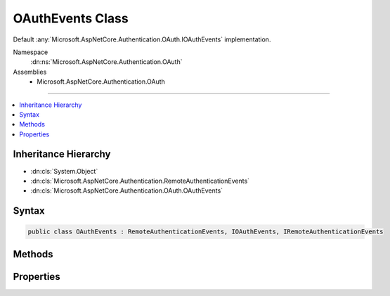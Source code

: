 

OAuthEvents Class
=================






Default :any:`Microsoft.AspNetCore.Authentication.OAuth.IOAuthEvents` implementation.


Namespace
    :dn:ns:`Microsoft.AspNetCore.Authentication.OAuth`
Assemblies
    * Microsoft.AspNetCore.Authentication.OAuth

----

.. contents::
   :local:



Inheritance Hierarchy
---------------------


* :dn:cls:`System.Object`
* :dn:cls:`Microsoft.AspNetCore.Authentication.RemoteAuthenticationEvents`
* :dn:cls:`Microsoft.AspNetCore.Authentication.OAuth.OAuthEvents`








Syntax
------

.. code-block:: csharp

    public class OAuthEvents : RemoteAuthenticationEvents, IOAuthEvents, IRemoteAuthenticationEvents








.. dn:class:: Microsoft.AspNetCore.Authentication.OAuth.OAuthEvents
    :hidden:

.. dn:class:: Microsoft.AspNetCore.Authentication.OAuth.OAuthEvents

Methods
-------

.. dn:class:: Microsoft.AspNetCore.Authentication.OAuth.OAuthEvents
    :noindex:
    :hidden:

    
    .. dn:method:: Microsoft.AspNetCore.Authentication.OAuth.OAuthEvents.CreatingTicket(Microsoft.AspNetCore.Authentication.OAuth.OAuthCreatingTicketContext)
    
        
    
        
        Invoked after the provider successfully authenticates a user.
    
        
    
        
        :param context: Contains information about the login session as well as the user :any:`System.Security.Claims.ClaimsIdentity`\.
        
        :type context: Microsoft.AspNetCore.Authentication.OAuth.OAuthCreatingTicketContext
        :rtype: System.Threading.Tasks.Task
        :return: A :any:`System.Threading.Tasks.Task` representing the completed operation.
    
        
        .. code-block:: csharp
    
            public virtual Task CreatingTicket(OAuthCreatingTicketContext context)
    
    .. dn:method:: Microsoft.AspNetCore.Authentication.OAuth.OAuthEvents.RedirectToAuthorizationEndpoint(Microsoft.AspNetCore.Authentication.OAuth.OAuthRedirectToAuthorizationContext)
    
        
    
        
        Called when a Challenge causes a redirect to authorize endpoint in the OAuth middleware.
    
        
    
        
        :param context: Contains redirect URI and :any:`Microsoft.AspNetCore.Http.Authentication.AuthenticationProperties` of the challenge.
        
        :type context: Microsoft.AspNetCore.Authentication.OAuth.OAuthRedirectToAuthorizationContext
        :rtype: System.Threading.Tasks.Task
    
        
        .. code-block:: csharp
    
            public virtual Task RedirectToAuthorizationEndpoint(OAuthRedirectToAuthorizationContext context)
    

Properties
----------

.. dn:class:: Microsoft.AspNetCore.Authentication.OAuth.OAuthEvents
    :noindex:
    :hidden:

    
    .. dn:property:: Microsoft.AspNetCore.Authentication.OAuth.OAuthEvents.OnCreatingTicket
    
        
    
        
        Gets or sets the function that is invoked when the CreatingTicket method is invoked.
    
        
        :rtype: System.Func<System.Func`2>{Microsoft.AspNetCore.Authentication.OAuth.OAuthCreatingTicketContext<Microsoft.AspNetCore.Authentication.OAuth.OAuthCreatingTicketContext>, System.Threading.Tasks.Task<System.Threading.Tasks.Task>}
    
        
        .. code-block:: csharp
    
            public Func<OAuthCreatingTicketContext, Task> OnCreatingTicket { get; set; }
    
    .. dn:property:: Microsoft.AspNetCore.Authentication.OAuth.OAuthEvents.OnRedirectToAuthorizationEndpoint
    
        
    
        
        Gets or sets the delegate that is invoked when the RedirectToAuthorizationEndpoint method is invoked.
    
        
        :rtype: System.Func<System.Func`2>{Microsoft.AspNetCore.Authentication.OAuth.OAuthRedirectToAuthorizationContext<Microsoft.AspNetCore.Authentication.OAuth.OAuthRedirectToAuthorizationContext>, System.Threading.Tasks.Task<System.Threading.Tasks.Task>}
    
        
        .. code-block:: csharp
    
            public Func<OAuthRedirectToAuthorizationContext, Task> OnRedirectToAuthorizationEndpoint { get; set; }
    

